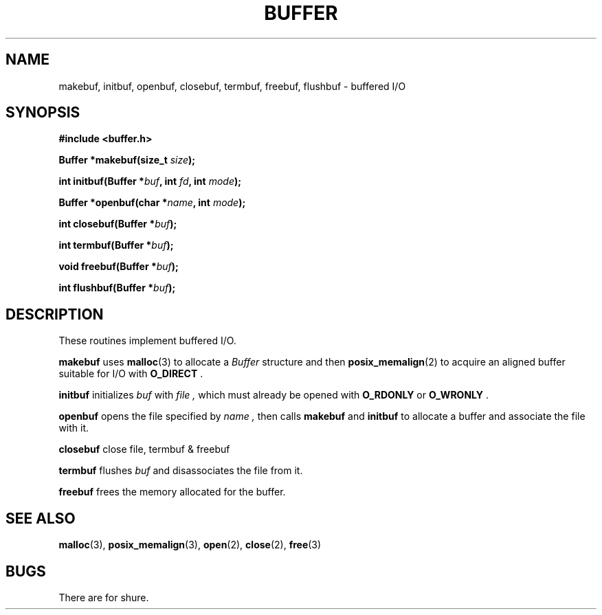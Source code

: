 .TH BUFFER 3 2012-09-03 "IB 321" "Systemnahes Programmieren"
.SH NAME
makebuf, initbuf, openbuf, closebuf, termbuf, freebuf, flushbuf
\- buffered I/O
.SH SYNOPSIS
.B #include <buffer.h>
.PP
.BI "Buffer *makebuf(size_t " size );
.PP
.BI "int initbuf(Buffer *" buf ", int " fd ", int " mode );
.PP
.BI "Buffer *openbuf(char *" name ", int " mode );
.PP
.BI "int closebuf(Buffer *" buf );
.PP
.BI "int termbuf(Buffer *" buf );
.PP
.BI "void freebuf(Buffer *" buf );
.PP
.BI "int flushbuf(Buffer *" buf );
.PP
.SH DESCRIPTION
These routines implement buffered I/O.
.PP
.BI makebuf
uses
.BR malloc (3)
to allocate a
.I Buffer
structure and then
.BR posix_memalign (2)
to acquire an aligned buffer suitable for I/O with
.B O_DIRECT
\&.
.PP
.BI initbuf
initializes
.I buf
with
.I file ,
which must already be opened with
.B O_RDONLY
or
.B O_WRONLY
\&.
.PP
.B openbuf
opens the file specified by
.I name ,
then calls
.BI makebuf
and
.BI initbuf
to allocate a buffer and associate the file with it.
.PP
.BI closebuf
close file, termbuf & freebuf
.PP
.BI termbuf
flushes
.I buf
and disassociates the file from it.
.PP
.BI freebuf
frees the memory allocated for the buffer.
.SH SEE ALSO
.BR malloc (3),
.BR posix_memalign (3),
.BR open (2),
.BR close (2),
.BR free (3)
.SH BUGS
There are for shure.

